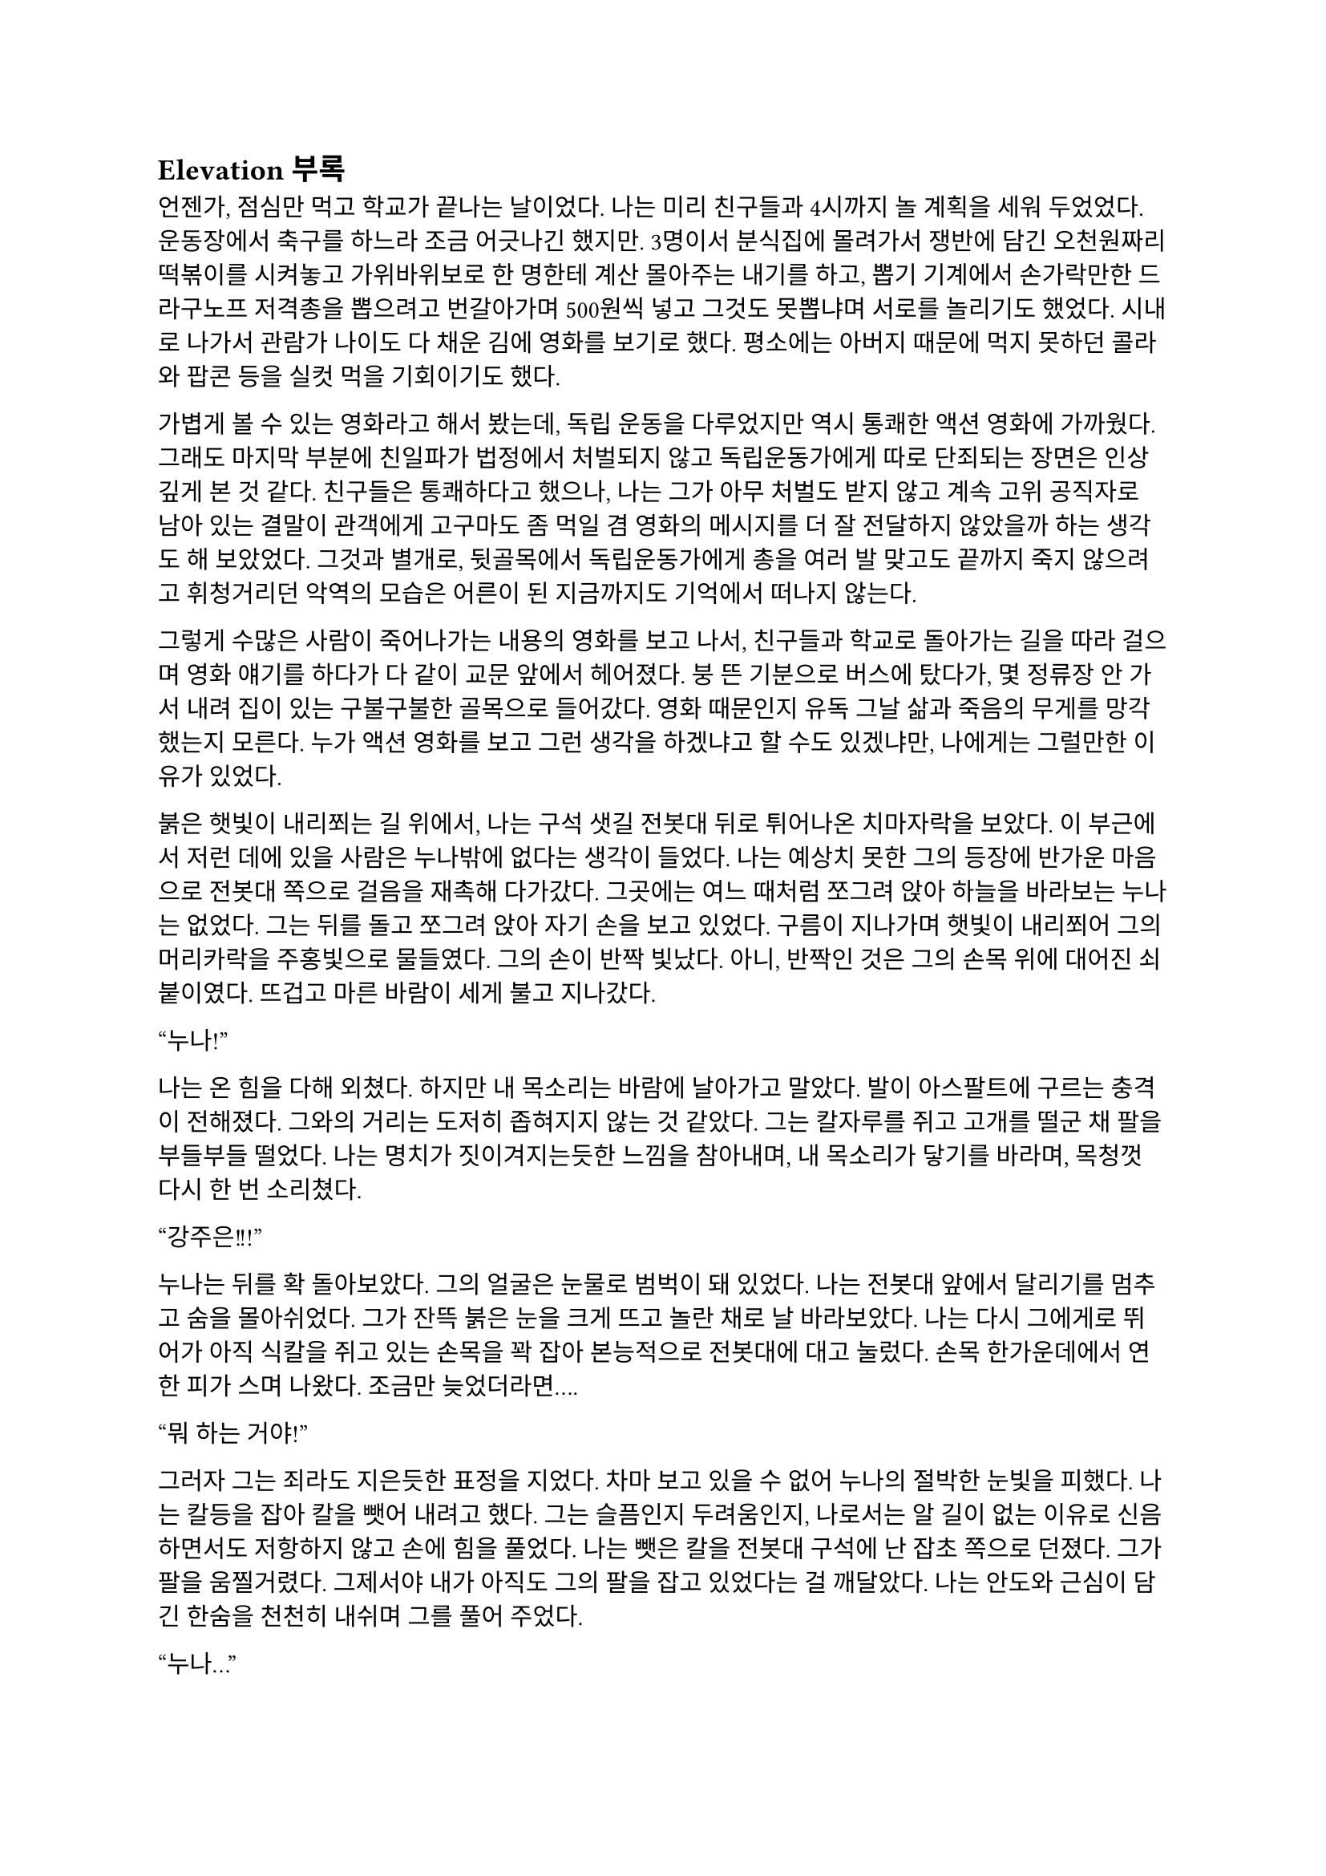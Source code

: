 == Elevation 부록

언젠가, 점심만 먹고 학교가 끝나는 날이었다. 나는 미리 친구들과 4시까지 놀 계획을 세워 두었었다. 운동장에서 축구를 하느라 조금 어긋나긴 했지만. 3명이서 분식집에 몰려가서 쟁반에 담긴 오천원짜리 떡볶이를 시켜놓고 가위바위보로 한 명한테 계산 몰아주는 내기를 하고, 뽑기 기계에서 손가락만한 드라구노프 저격총을 뽑으려고 번갈아가며 500원씩 넣고 그것도 못뽑냐며 서로를 놀리기도 했었다. 시내로 나가서 관람가 나이도 다 채운 김에 영화를 보기로 했다. 평소에는 아버지 때문에 먹지 못하던 콜라와 팝콘 등을 실컷 먹을 기회이기도 했다.

가볍게 볼 수 있는 영화라고 해서 봤는데, 독립 운동을 다루었지만 역시 통쾌한 액션 영화에 가까웠다. 그래도 마지막 부분에 친일파가 법정에서 처벌되지 않고 독립운동가에게 따로 단죄되는 장면은 인상 깊게 본 것 같다. 친구들은 통쾌하다고 했으나, 나는 그가 아무 처벌도 받지 않고 계속 고위 공직자로 남아 있는 결말이 관객에게 고구마도 좀 먹일 겸 영화의 메시지를 더 잘 전달하지 않았을까 하는 생각도 해 보았었다. 그것과 별개로, 뒷골목에서 독립운동가에게 총을 여러 발 맞고도 끝까지 죽지 않으려고 휘청거리던 악역의 모습은 어른이 된 지금까지도 기억에서 떠나지 않는다. 

그렇게 수많은 사람이 죽어나가는 내용의 영화를 보고 나서, 친구들과 학교로 돌아가는 길을 따라 걸으며 영화 얘기를 하다가 다 같이 교문 앞에서 헤어졌다. 붕 뜬 기분으로 버스에 탔다가, 몇 정류장 안 가서 내려 집이 있는 구불구불한 골목으로 들어갔다. 영화 때문인지 유독 그날 삶과 죽음의 무게를 망각했는지 모른다. 누가 액션 영화를 보고 그런 생각을 하겠냐고 할 수도 있겠냐만, 나에게는 그럴만한 이유가 있었다. 

붉은 햇빛이 내리쬐는 길 위에서, 나는 구석 샛길 전봇대 뒤로 튀어나온 치마자락을 보았다. 이 부근에서 저런 데에 있을 사람은 누나밖에 없다는 생각이 들었다. 나는 예상치 못한 그의 등장에 반가운 마음으로 전봇대 쪽으로 걸음을 재촉해 다가갔다. 그곳에는 여느 때처럼 쪼그려 앉아 하늘을 바라보는 누나는 없었다. 그는 뒤를 돌고 쪼그려 앉아 자기 손을 보고 있었다. 구름이 지나가며 햇빛이 내리쬐어 그의 머리카락을 주홍빛으로 물들였다. 그의 손이 반짝 빛났다. 아니, 반짝인 것은 그의 손목 위에 대어진 쇠붙이였다. 뜨겁고 마른 바람이 세게 불고 지나갔다.

“누나!”

나는 온 힘을 다해 외쳤다. 하지만 내 목소리는 바람에 날아가고 말았다. 발이 아스팔트에 구르는 충격이 전해졌다. 그와의 거리는 도저히 좁혀지지 않는 것 같았다. 그는 칼자루를 쥐고 고개를 떨군 채 팔을 부들부들 떨었다. 나는 명치가 짓이겨지는듯한 느낌을 참아내며, 내 목소리가 닿기를 바라며, 목청껏 다시 한 번 소리쳤다. 

“강주은!!!” 

누나는 뒤를 확 돌아보았다. 그의 얼굴은 눈물로 범벅이 돼 있었다. 나는 전봇대 앞에서 달리기를 멈추고 숨을 몰아쉬었다. 그가 잔뜩 붉은 눈을 크게 뜨고 놀란 채로 날 바라보았다. 나는 다시 그에게로 뛰어가 아직 식칼을 쥐고 있는 손목을 꽉 잡아 본능적으로 전봇대에 대고 눌렀다. 손목 한가운데에서 연한 피가 스며 나왔다. 조금만 늦었더라면….

“뭐 하는 거야!”

그러자 그는 죄라도 지은듯한 표정을 지었다. 차마 보고 있을 수 없어 누나의 절박한 눈빛을 피했다. 나는 칼등을 잡아 칼을 뺏어 내려고 했다. 그는 슬픔인지 두려움인지, 나로서는 알 길이 없는 이유로 신음하면서도 저항하지 않고 손에 힘을 풀었다. 나는 뺏은 칼을 전봇대 구석에 난 잡초 쪽으로 던졌다. 그가 팔을 움찔거렸다. 그제서야 내가 아직도 그의 팔을 잡고 있었다는 걸 깨달았다. 나는 안도와 근심이 담긴 한숨을 천천히 내쉬며 그를 풀어 주었다.

“누나…”

그는 갑자기 내 가슴팍에 얼굴을 파묻고 나를 꽉 안았다. 누나가 한 번도 나에게 이렇게 안겼던 적이 없어서 당황했다. 하지만 그가 울부짖는 소리가 내 옷 밖으로 먹먹하게 들리자 나는 그의 등을 내 팔로 둘러 안아줄 수밖에 없었다. 나는 조용히 중얼거렸다.

“미안.”

“…”

“아무것도 묻지 않을게.”

그는 조용히 흐느낄 뿐이었다. 나는 무슨 용기에서인지 그에게 과감히 말했다.

“…같이 죽자. 누나가 죽을 거라면 나도 따라갈거야… 하지만 그 전에는 안 돼. 우리, 같이 어른이 되자.”

그러자 누나는 귀를 대야 들을 수 있을 정도로 조용하게 중얼거렸다.

“안 돼…”

“뭐가..?”

“……정말… 그래 주는 거야?”

“음. 기꺼이. 그걸로써 강주은이 살 수만 있다면.”

나는 하늘을 올려다 보았다. 누나는 천천히 내 무릎에 머리를 벴다. 우리는 여느 때처럼, 그러나 만나서 처음으로, 그렇게 해가 저물 때까지 그대로. 저물어가는 태양과 붉은 노을을 하염없이 보았다. 나는 우울에서인지 충격에서인지 저녁 추위 때문인지 계속해서 떨고 있는 누나의 어깨를 왼팔로 감싸 주었다. 얼마나 오랫동안 더운 저녁 바람만 맞고 있었는지, 기억이 나지 않았던 그 때, 잠결에 그의 목소리가 나지막이 들렸다.

“있지. …죽어버리려고 했는데.., 왠지 네가 올 것만 같았어…. 나도 참 이상하지?”

누나는 조용히 코웃음했다. 자조한걸까? 종아리가 간지러웠다. 그가 머리를 살짝 고쳐 배었기 때문이다. 나는 계속 자는 척 가만히 들었다. 뭐라고 대답해 주기가 어려웠다.

“칼을 손목에 눌렀다가 떼는 것만 얼마나 했는지 몰라. 갑자기 난 아무도 기다리지 않았단 생각이 들었어…. 그래서, 이번엔 정말 해버리기로 했지. 힘줄에 칼을 대면서, 잠깐동안… 죽어있는 내가 어떻게 보일지 생각해 봤어. 막상 하려니까 별 생각이 안 들더라.“

그의 목소리는 조금 떨렸지만, 여전히 건조했다. 좀 전에 자신을 죽일 뻔 했던 사람이라기에 감정은 무서울 정도로 느껴지지 않았다. 나는 계속 듣기만 했다. 누나가 나한테 말하는건지 자기한테 말하는건지 알 수 없었다.

“그런데 그때, 딱… 네가 온거야. 아하하, 날 얼마나 괴롭히려고? 나에게 넌 죽음이 닥쳐와야 겨우 허용되는건가봐.… 음, 그래도 다행이야. 지금 이렇게 같이 있잖아…”

그는 그렇게 맥 없이 웃으며 말하고는 고개를 기울여 다시 하늘만을 보는 것 같았다. 그를 눈동자로만 흘끗 내려보았다. 그의 머리칼이 바람에 휘날렸다. 나는 다시 눈을 감았다.

---

‘하하, 파울. 코스모폴리탄은 우주인이 아니라 세계인이라는 뜻이야…. …코스모폴리탄이 되기 싫다고. 너도 이 세상이 싫은 거구나. 아닌 거 알지만, 넌 충분히 그래 보여.’